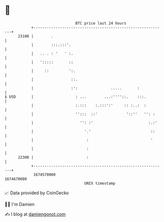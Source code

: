* 👋

#+begin_example
                                   BTC price last 24 hours                    
               +------------------------------------------------------------+ 
         23100 |        .                                                   | 
               |        :::.:::'.                                           | 
               |   .. . : '   ' :.                                          | 
               |   ':::::       ::                                          | 
               |     ::         ':.                                         | 
               |                 ::.                                        | 
               |                 :':               .....       :            | 
   $ USD       |                   : ...        ...:''''::.    :::.         | 
               |                   :.:::    :.:::':'     :: :..:  :         | 
               |                   '':::  ::'             '::''   '': :     | 
               |                     '': :'                         :.:'    | 
               |                       '.'                           ::     | 
               |                        :                            '      | 
               |                        :                                   | 
         22300 |                        :                                   | 
               +------------------------------------------------------------+ 
                1674570000                                        1674670000  
                                       UNIX timestamp                         
#+end_example
📈 Data provided by CoinGecko

🧑‍💻 I'm Damien

✍️ I blog at [[https://www.damiengonot.com][damiengonot.com]]

